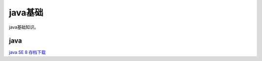 ******************
java基础
******************
java基础知识。

java
========

`java SE 8 存档下载 <https://www.oracle.com/cn/java/technologies/javase/javase8-archive-downloads.html>`_ 
